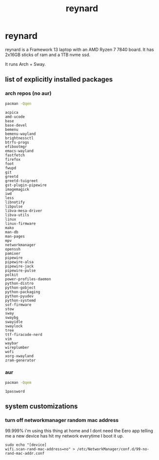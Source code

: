 #+title: reynard

* reynard 
reynard is a Framework 13 laptop with an AMD Ryzen 7 7840 board. It has 2x16GB sticks of ram and a 1TB nvme ssd.

It runs Arch + Sway.

** list of explicitly installed packages
*** arch repos (no aur)

#+name: explicitly-installed-packages-arch
#+begin_src sh :shebang #!/bin/sh :results output
pacman -Qqen 
#+end_src

#+RESULTS: explicitly-installed-packages-arch
#+begin_example
acpica
amd-ucode
base
base-devel
bemenu
bemenu-wayland
brightnessctl
btrfs-progs
efibootmgr
emacs-wayland
fastfetch
firefox
foot
fwupd
git
greetd
greetd-tuigreet
gst-plugin-pipewire
imagemagick
iwd
less
libnotify
libpulse
libva-mesa-driver
libva-utils
linux
linux-firmware
mako
man-db
man-pages
mpv
networkmanager
openssh
pamixer
pipewire
pipewire-alsa
pipewire-jack
pipewire-pulse
polkit
power-profiles-daemon
python-distro
python-gobject
python-packaging
python-pyudev
python-systemd
sof-firmware
stow
sway
swaybg
swayidle
swaylock
tree
ttf-firacode-nerd
vim
waybar
wireplumber
wofi
xorg-xwayland
zram-generator
#+end_example
*** aur

#+name: explicitly-installed-packages-aur
#+begin_src sh :shebang #!/bin/sh :results output
pacman -Qqem
#+end_src

#+RESULTS: explicitly-installed-packages-aur
: 1password

** system customizations
*** turn off networkmanager random mac address
99.999% i'm using this thing at home and I dont need the Eero app telling me a new device has hit my network everytime I boot it up.

#+begin_src shell :dir /sudo::
sudo echo "[device]
wifi.scan-rand-mac-address=no" > /etc/NetworkManager/conf.d/99-no-rand-mac-addr.conf
#+end_src

#+RESULTS:
